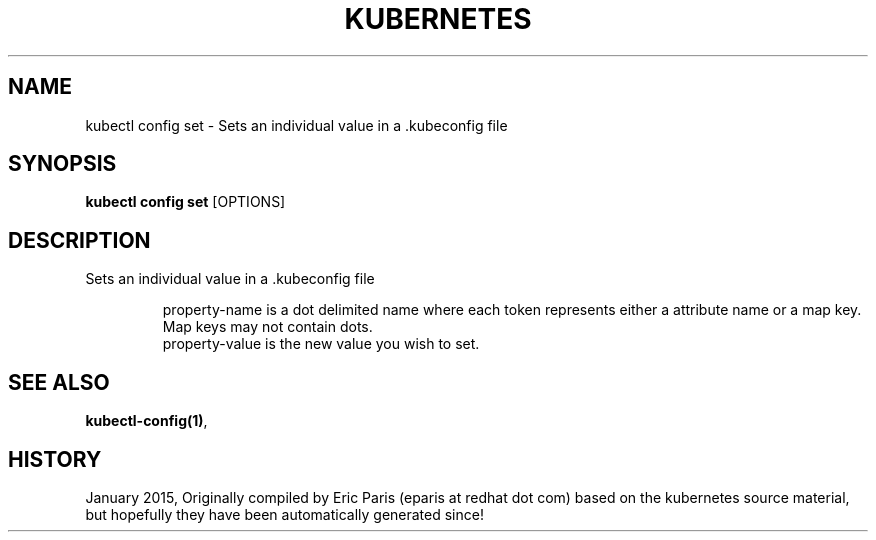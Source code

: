 .TH "KUBERNETES" "1" " kubernetes User Manuals" "Eric Paris" "Jan 2015"  ""


.SH NAME
.PP
kubectl config set \- Sets an individual value in a .kubeconfig file


.SH SYNOPSIS
.PP
\fBkubectl config set\fP [OPTIONS]


.SH DESCRIPTION
.PP
Sets an individual value in a .kubeconfig file

.PP
.RS

.nf
    property\-name is a dot delimited name where each token represents either a attribute name or a map key.  Map keys may not contain dots.
    property\-value is the new value you wish to set.

.fi
.RE


.SH SEE ALSO
.PP
\fBkubectl\-config(1)\fP,


.SH HISTORY
.PP
January 2015, Originally compiled by Eric Paris (eparis at redhat dot com) based on the kubernetes source material, but hopefully they have been automatically generated since!
